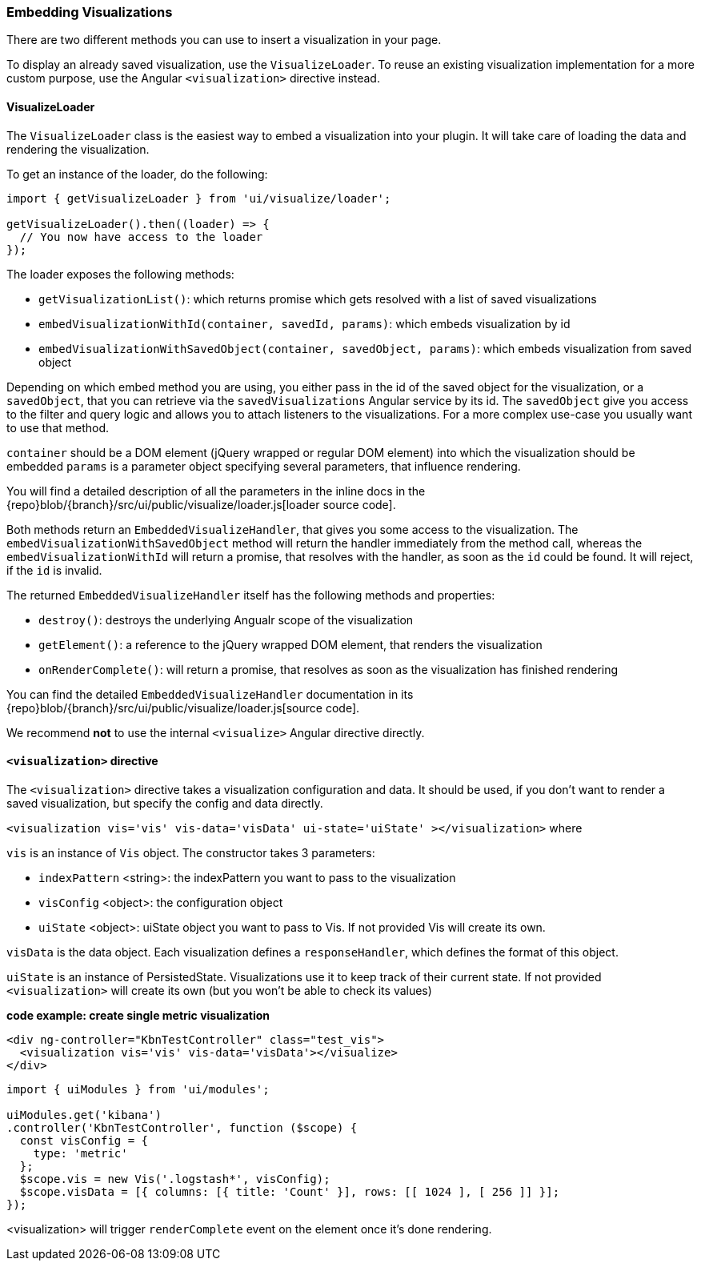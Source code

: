 [[development-embedding-visualizations]]
=== Embedding Visualizations

There are two different methods you can use to insert a visualization in your page.

To display an already saved visualization, use the `VisualizeLoader`.
To reuse an existing visualization implementation for a more custom purpose,
use the Angular `<visualization>` directive instead.

==== VisualizeLoader

The `VisualizeLoader` class is the easiest way to embed a visualization into your plugin.
It will take care of loading the data and rendering the visualization.

To get an instance of the loader, do the following:

["source","js"]
-----------
import { getVisualizeLoader } from 'ui/visualize/loader';

getVisualizeLoader().then((loader) => {
  // You now have access to the loader
});
-----------

The loader exposes the following methods:

- `getVisualizationList()`: which returns promise which gets resolved with a list of saved visualizations
- `embedVisualizationWithId(container, savedId, params)`: which embeds visualization by id
- `embedVisualizationWithSavedObject(container, savedObject, params)`: which embeds visualization from saved object

Depending on which embed method you are using, you either pass in the id of the
saved object for the visualization, or a `savedObject`, that you can retrieve via
the `savedVisualizations` Angular service by its id. The `savedObject` give you access
to the filter and query logic and allows you to attach listeners to the visualizations.
For a more complex use-case you usually want to use that method.

`container` should be a DOM element (jQuery wrapped or regular DOM element) into which the visualization should be embedded
`params` is a parameter object specifying several parameters, that influence rendering.

You will find a detailed description of all the parameters in the inline docs
in the {repo}blob/{branch}/src/ui/public/visualize/loader.js[loader source code].

Both methods return an `EmbeddedVisualizeHandler`, that gives you some access
to the visualization. The `embedVisualizationWithSavedObject` method will return
the handler immediately from the method call, whereas the `embedVisualizationWithId`
will return a promise, that resolves with the handler, as soon as the `id` could be
found. It will reject, if the `id` is invalid.

The returned `EmbeddedVisualizeHandler` itself has the following methods and properties:

- `destroy()`: destroys the underlying Angualr scope of the visualization
- `getElement()`: a reference to the jQuery wrapped DOM element, that renders the visualization
- `onRenderComplete()`: will return a promise, that resolves as soon as the visualization has
  finished rendering

You can find the detailed `EmbeddedVisualizeHandler` documentation in its
{repo}blob/{branch}/src/ui/public/visualize/loader.js[source code].

We recommend *not* to use the internal `<visualize>` Angular directive directly.

==== `<visualization>` directive
The `<visualization>` directive takes a visualization configuration and data.
It should be used, if you don't want to render a saved visualization, but specify
the config and data directly.

`<visualization vis='vis' vis-data='visData' ui-state='uiState' ></visualization>` where

`vis` is an instance of `Vis` object. The constructor takes 3 parameters:

- `indexPattern` <string>: the indexPattern you want to pass to the visualization
- `visConfig` <object>: the configuration object
- `uiState` <object>: uiState object you want to pass to Vis. If not provided Vis will create its own.

`visData` is the data object. Each visualization defines a `responseHandler`, which defines the format of this object.

`uiState` is an instance of PersistedState. Visualizations use it to keep track of their current state. If not provided
`<visualization>` will create its own (but you won't be able to check its values)

*code example: create single metric visualization*
["source","html"]
-----------
<div ng-controller="KbnTestController" class="test_vis">
  <visualization vis='vis' vis-data='visData'></visualize>
</div>
-----------
["source","js"]
-----------
import { uiModules } from 'ui/modules';

uiModules.get('kibana')
.controller('KbnTestController', function ($scope) {
  const visConfig = {
    type: 'metric'
  };
  $scope.vis = new Vis('.logstash*', visConfig);
  $scope.visData = [{ columns: [{ title: 'Count' }], rows: [[ 1024 ], [ 256 ]] }];
});
-----------

<visualization> will trigger `renderComplete` event on the element once it's done rendering.
